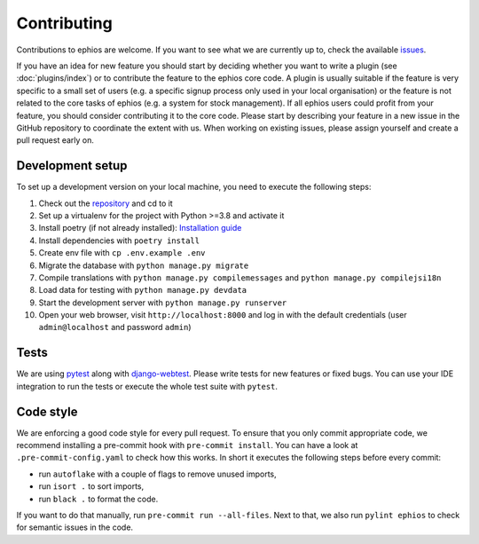 Contributing
============

Contributions to ephios are welcome. If you want to see what we are currently up to, check the available
`issues <https://github.com/ephios-dev/ephios/issues>`_.

If you have an idea for new feature you should start by deciding whether you want to write a plugin (see :doc:`plugins/index`)
or to contribute the feature to the ephios core code. A plugin is usually suitable if the feature is very specific to
a small set of users (e.g. a specific signup process only used in your local organisation) or the feature is not related
to the core tasks of ephios (e.g. a system for stock management). If all ephios users could profit from your feature,
you should consider contributing it to the core code. Please start by describing your feature in a new issue in the
GitHub repository to coordinate the extent with us.
When working on existing issues, please assign yourself and create a pull request early on.

Development setup
-----------------

To set up a development version on your local machine, you need to execute the following steps:

#. Check out the `repository <https://github.com/ephios-dev/ephios>`_ and cd to it
#. Set up a virtualenv for the project with Python >=3.8 and activate it
#. Install poetry (if not already installed): `Installation guide <https://python-poetry.org/docs/#installation>`_
#. Install dependencies with ``poetry install``
#. Create env file with ``cp .env.example .env``
#. Migrate the database with ``python manage.py migrate``
#. Compile translations with ``python manage.py compilemessages`` and ``python manage.py compilejsi18n``
#. Load data for testing with ``python manage.py devdata``
#. Start the development server with ``python manage.py runserver``
#. Open your web browser, visit ``http://localhost:8000`` and log in with the default credentials (user ``admin@localhost`` and password ``admin``)

Tests
-----

We are using `pytest <https://docs.pytest.org/en/stable/>`_ along with `django-webtest <https://github.com/django-webtest/django-webtest>`_.
Please write tests for new features or fixed bugs. You can use your IDE integration to run the tests or execute the
whole test suite with ``pytest``.

Code style
----------

We are enforcing a good code style for every pull request. To ensure that you only commit appropriate code, we recommend
installing a pre-commit hook with ``pre-commit install``. You can have a look at ``.pre-commit-config.yaml`` to check
how this works. In short it executes the following steps before every commit:

* run ``autoflake`` with a couple of flags to remove unused imports,
* run ``isort .`` to sort imports,
* run ``black .`` to format the code.

If you want to do that manually, run ``pre-commit run --all-files``.
Next to that, we also run ``pylint ephios`` to check for semantic issues in the code.

